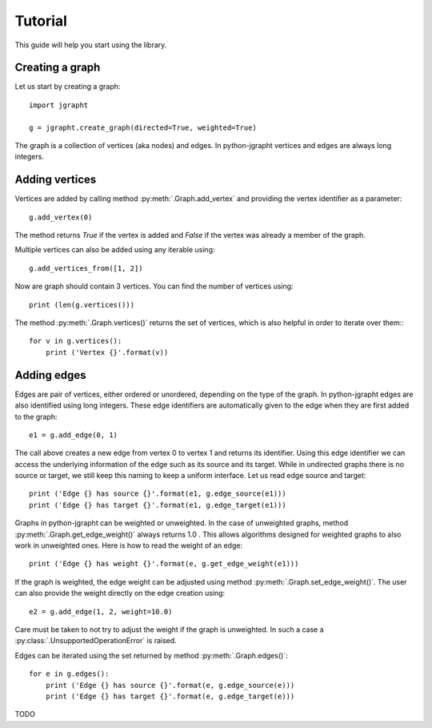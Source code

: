 .. _tutorial:

Tutorial
========

This guide will help you start using the library.

Creating a graph
----------------

Let us start by creating a graph::

  import jgrapht

  g = jgrapht.create_graph(directed=True, weighted=True)

The graph is a collection of vertices (aka nodes) and edges. In python-jgrapht vertices and
edges are always long integers.

Adding vertices
---------------

Vertices are added by calling method :py:meth:`.Graph.add_vertex` and providing the vertex
identifier as a parameter::

  g.add_vertex(0)

The method returns `True` if the vertex is added and `False` if the 
vertex was already a member of the graph. 

Multiple vertices can also be added using any iterable using::

  g.add_vertices_from([1, 2])

Now are graph should contain 3 vertices. You can find the number of vertices using::

  print (len(g.vertices()))

The method :py:meth:`.Graph.vertices()` returns the set of vertices, which is also 
helpful in order to iterate over them:::

  for v in g.vertices(): 
      print ('Vertex {}'.format(v))

Adding edges
------------

Edges are pair of vertices, either ordered or unordered, depending on the type of the graph. 
In python-jgrapht edges are also identified using long integers. These edge identifiers are 
automatically given to the edge when they are first added to the graph::

  e1 = g.add_edge(0, 1)

The call above creates a new edge from vertex 0 to vertex 1 and returns its identifier. Using this 
edge identifier we can access the underlying information of the edge such as its source and its target.
While in undirected graphs there is no source or target, we still keep this naming 
to keep a uniform interface. Let us read edge source and target::

  print ('Edge {} has source {}'.format(e1, g.edge_source(e1)))
  print ('Edge {} has target {}'.format(e1, g.edge_target(e1)))

Graphs in python-jgrapht can be weighted or unweighted. In the case of unweighted graphs, method 
:py:meth:`.Graph.get_edge_weight()` always returns 1.0 . This allows algorithms designed for weighted 
graphs to also work in unweighted ones. Here is how to read the weight of an edge::

  print ('Edge {} has weight {}'.format(e, g.get_edge_weight(e1)))

If the graph is weighted, the edge weight can be adjusted using method :py:meth:`.Graph.set_edge_weight()`.
The user can also provide the weight directly on the edge creation using::

  e2 = g.add_edge(1, 2, weight=10.0)

Care must be taken to not try to adjust the weight if the graph is unweighted. In such a case a 
:py:class:`.UnsupportedOperationError` is raised.

Edges can be iterated using the set returned by method :py:meth:`.Graph.edges()`::

  for e in g.edges(): 
      print ('Edge {} has source {}'.format(e, g.edge_source(e)))
      print ('Edge {} has target {}'.format(e, g.edge_target(e)))

    










TODO


